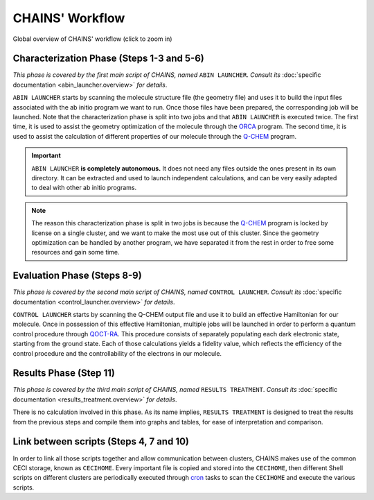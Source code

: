 ****************
CHAINS' Workflow
****************

.. figure:: figures/workflow.*
    :scale: 65%
    :align: center
    :alt: CHAINS workflow
    :figclass: align-center

    
    Global overview of CHAINS' workflow (click to zoom in)

Characterization Phase (Steps 1-3 and 5-6)
==========================================

*This phase is covered by the first main script of CHAINS, named* ``ABIN LAUNCHER``. *Consult its* :doc:`specific documentation <abin_launcher.overview>` *for details*.

``ABIN LAUNCHER`` starts by scanning the molecule structure file (the geometry file) and uses it to build the input files associated with the ab initio program we want to run. Once those files have been prepared, the corresponding job will be launched. Note that the characterization phase is split into two jobs and that ``ABIN LAUNCHER`` is executed twice. The first time, it is used to assist the geometry optimization of the molecule through the ORCA_ program. The second time, it is used to assist the calculation of different properties of our molecule through the Q-CHEM_ program.

.. Important::
   ``ABIN LAUNCHER`` **is completely autonomous.** It does not need any files outside the ones present in its own directory. It can be extracted and used to launch independent calculations, and can be very easily adapted to deal with other ab initio programs.

.. note:: 
   The reason this characterization phase is split in two jobs is because the Q-CHEM_ program is locked by license on a single cluster, and we want to make the most use out of this cluster. Since the geometry optimization can be handled by another program, we have separated it from the rest in order to free some resources and gain some time.

Evaluation Phase (Steps 8-9)
============================

*This phase is covered by the second main script of CHAINS, named* ``CONTROL LAUNCHER``. *Consult its* :doc:`specific documentation <control_launcher.overview>` *for details*.

``CONTROL LAUNCHER`` starts by scanning the Q-CHEM output file and use it to build an effective Hamiltonian for our molecule. Once in possession of this effective Hamiltonian, multiple jobs will be launched in order to perform a quantum control procedure through QOCT-RA_. This procedure consists of separately populating each dark electronic state, starting from the ground state. Each of those calculations yields a fidelity value, which reflects the efficiency of the control procedure and the controllability of the electrons in our molecule.

Results Phase (Step 11)
=======================

*This phase is covered by the third main script of CHAINS, named* ``RESULTS TREATMENT``. *Consult its* :doc:`specific documentation <results_treatment.overview>` *for details*.

There is no calculation involved in this phase. As its name implies, ``RESULTS TREATMENT`` is designed to treat the results from the previous steps and compile them into graphs and tables, for ease of interpretation and comparison.

Link between scripts (Steps 4, 7 and 10)
========================================

In order to link all those scripts together and allow communication between clusters, CHAINS makes use of the common CECI storage, known as ``CECIHOME``. Every important file is copied and stored into the ``CECIHOME``, then different Shell scripts on different clusters are periodically executed through cron_ tasks to scan the ``CECIHOME`` and execute the various scripts.

.. Hyperlink targets

.. _cron: https://pubs.opengroup.org/onlinepubs/9699919799/utilities/crontab.html
.. _ORCA: https://www.faccts.de/orca/
.. _Q-CHEM: https://www.q-chem.com/
.. _QOCT-RA: https://gitlab.com/dynaq.cqp/QOCT-RA
